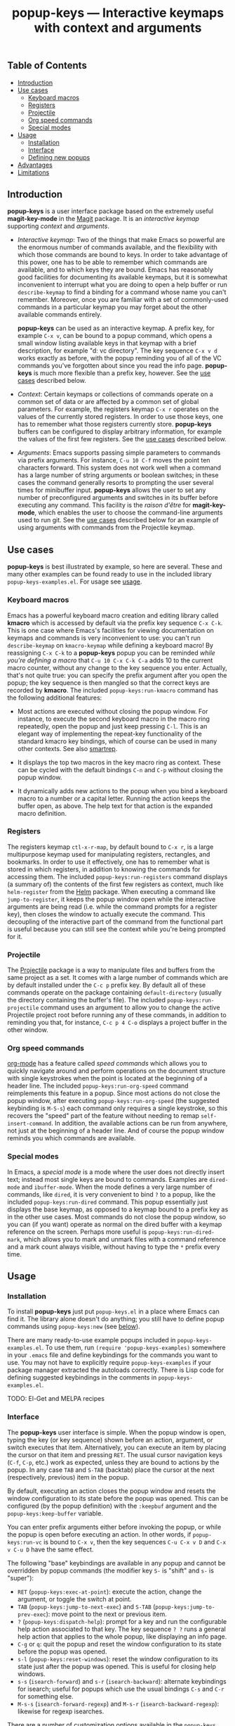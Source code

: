 #+TITLE: popup-keys — Interactive keymaps with context and arguments
#+OPTIONS: H:3

** Table of Contents

+ [[#introduction][Introduction]]
+ [[#use-cases][Use cases]]
  - [[#keyboard-macros][Keyboard macros]]
  - [[#registers][Registers]]
  - [[#projectile][Projectile]]
  - [[#org-speed-commands][Org speed commands]]
  - [[#special-modes][Special modes]]
+ [[#usage][Usage]]
  - [[#installation][Installation]]
  - [[#interface][Interface]]
  - [[#defining-new-popups][Defining new popups]]
+ [[#advantages][Advantages]]
+ [[#limitations][Limitations]]

** Introduction
:PROPERTIES:
:CUSTOM_ID: introduction
:END:

*popup-keys* is a user interface package based on the extremely useful
*magit-key-mode* in the [[https://github.com/magit/magit][Magit]] package.  It is an /interactive keymap/ supporting
/context/ and /arguments/.

+ /Interactive keymap/: Two of the things that make Emacs so powerful are the
  enormous number of commands available, and the flexibility with which those
  commands are bound to keys.  In order to take advantage of this power, one has
  to be able to remember which commands are available, and to which keys they
  are bound.  Emacs has reasonably good facilities for documenting its available
  keymaps, but it is somewhat inconvenient to interrupt what you are doing to
  open a help buffer or run =describe-keymap= to find a binding for a command
  whose name you can't remember.  Moreover, once you are familiar with a set of
  commonly-used commands in a particular keymap you may forget about the other
  available commands entirely.

  *popup-keys* can be used as an interactive keymap.  A prefix key, for example
  =C-x v=, can be bound to a popup command, which opens a small window listing
  available keys in that keymap with a brief description, for example "d: vc
  directory".  The key sequence =C-x v d= works exactly as before, with the
  popup reminding you of all of the VC commands you've forgotten about since you
  read the info page.  *popup-keys* is much more flexible than a prefix key,
  however.  See the [[#use-cases][use cases]] described below.

+ /Context/: Certain keymaps or collections of commands operate on a common set of
  data or are affected by a common set of global parameters.  For example, the
  registers keymap =C-x r= operates on the values of the currently stored
  registers.  In order to use those keys, one has to remember what those
  registers currently store.  *popup-keys* buffers can be configured to display
  arbitrary information, for example the values of the first few registers.  See
  the [[#use-cases][use cases]] described below.


+ /Arguments/: Emacs supports passing simple parameters to commands via prefix
  arguments.  For instance, =C-u 10 C-f= moves the point ten characters
  forward.  This system does not work well when a command has a large number of
  string arguments or boolean switches; in these cases the command generally
  resorts to prompting the user several times for minibuffer input.  *popup-keys*
  allows the user to set any number of preconfigured arguments and switches in
  its buffer before executing any command.  This facility is the /raison d'être/
  for *magit-key-mode*, which enables the user to choose the command-line
  arguments used to run git.  See the [[#use-cases][use cases]] described below for an example
  of using arguments with commands from the Projectile keymap.

** Use cases
:PROPERTIES:
:CUSTOM_ID: use-cases
:END:

*popup-keys* is best illustrated by example, so here are several.  These and many
other examples can be found ready to use in the included library
=popup-keys-examples.el=.  For usage see [[#usage][usage]].

*** Keyboard macros
:PROPERTIES:
:CUSTOM_ID: keyboard-macros
:END:

Emacs has a powerful keyboard macro creation and editing library called *kmacro*
which is accessed by default via the prefix key sequence =C-x C-k=.  This is one
case where Emacs's facilities for viewing documentation on keymaps and commands
is very inconvenient to use: you can't run =describe-keymap= on =kmacro-keymap=
while defining a keyboard macro!  By reassigning =C-x C-k= to a *popup-keys* popup
you can be reminded /while you're defining a macro/ that =C-u 10 C-x C-k C-a= adds
10 to the current macro counter, without any change to the key sequence you
enter.  Actually, that's not quite true: you can specify the prefix argument
after you open the popup; the key sequence is then mangled so that the correct
keys are recorded by *kmacro*.  The included =popup-keys:run-kmacro= command has the
following additional features:

 + Most actions are executed without closing the popup window.  For instance, to
   execute the second keyboard macro in the macro ring repeatedly, open the
   popup and just keep pressing =C-l=.  This is an elegant way of implementing the
   repeat-key functionality of the standard kmacro key bindings, which of course
   can be used in many other contexts.  See also [[https://github.com/myuhe/smartrep.el][smartrep]].

 + It displays the top two macros in the key macro ring as context.  These can
   be cycled with the default bindings =C-n= and =C-p= without closing the popup
   window.

 + It dynamically adds new actions to the popup when you bind a keyboard macro
   to a number or a capital letter.  Running the action keeps the buffer open,
   as above.  The help text for that action is the expanded macro definition.

[[./img/kmacro.jpg]]

*** Registers
:PROPERTIES:
:CUSTOM_ID: registers
:END:

The registers keymap =ctl-x-r-map=, by default bound to =C-x r=, is a large
multipurpose keymap used for manipulating registers, rectangles, and bookmarks.
In order to use it effectively, one has to remember what is stored in which
registers, in addition to knowing the commands for accessing them.  The included
=popup-keys:run-registers= command displays (a summary of) the contents of the
first few registers as context, much like =helm-register= from the [[https://github.com/emacs-helm/helm][Helm]]
package. When executing a command like =jump-to-register=, it keeps the popup
window open while the interactive arguments are being read (i.e. while the
command prompts for a register key), then closes the window to actually execute
the command.  This decoupling of the interactive part of the command from the
functional part is useful because you can still see the context while you're
being prompted for it.

[[./img/registers.jpg]]

*** Projectile
:PROPERTIES:
:CUSTOM_ID: projectile
:END:

The [[https://github.com/bbatsov/projectile][Projectile]] package is a way to manipulate files and buffers from the same
project as a set.  It comes with a large number of commands which are by default
installed under the =C-c p= prefix key.  By default all of these commands operate
on the package containing =default-directory= (usually the directory containing
the buffer's file).  The included =popup-keys:run-projectile= command uses an
argument to allow you to change the active Projectile project root before
running any of these commands, in addition to reminding you that, for instance,
=C-c p 4 C-o= displays a project buffer in the other window.

[[./img/projectile.jpg]]

*** Org speed commands
:PROPERTIES:
:CUSTOM_ID: org-speed-commands
:END:

[[http://orgmode.org/][org-mode]] has a feature called /speed commands/ which allows you to quickly navigate
around and perform operations on the document structure with single keystrokes
when the point is located at the beginning of a header line.  The included
=popup-keys:run-org-speed= command reimplements this feature in a popup.  Since
most actions do not close the popup window, after executing
=popup-keys:run-org-speed= (the suggested keybinding is =M-S-s=) each command only
requires a single keystroke, so this recovers the "speed" part of the feature
without needing to remap =self-insert-command=.  In addition, the available
actions can be run from anywhere, not just at the beginning of a header line.
And of course the popup window reminds you which commands are available.

[[./img/org-speed.jpg]]

*** Special modes
:PROPERTIES:
:CUSTOM_ID: special-modes
:END:

In Emacs, a /special mode/ is a mode where the user does not directly insert text;
instead most single keys are bound to commands.  Examples are =dired-mode= and
=ibuffer-mode=.  When the mode defines a very large number of commands, like
=dired=, it is very convenient to bind =?= to a popup, like the included
=popup-keys:run-dired= command.  This popup essentially just displays the base
keymap, as opposed to a keymap bound to a prefix key as in the other use cases.
Most commands do not close the popup window, so you can (if you want) operate as
normal on the dired buffer with a keymap reference on the screen.  Perhaps more
useful is =popup-keys:run-dired-mark=, which allows you to mark and unmark files
with a command reference and a mark count always visible, without having to type
the =*= prefix every time.

[[./img/dired-mark.jpg]]

** Usage
:PROPERTIES:
:CUSTOM_ID: usage
:END:

*** Installation
:PROPERTIES:
:CUSTOM_ID: installation
:END:

To install *popup-keys* just put =popup-keys.el= in a place where Emacs can find it.
The library alone doesn't do anything; you still have to define popup commands
using =popup-keys:new= (see [[#defining-new-popups][below]]).

There are many ready-to-use example popups included in =popup-keys-examples.el=.
To use them, run =(require 'popup-keys-examples)= somewhere in your =.emacs= file
and define keybindings for the commands you want to use.  You may not have to
explicitly require =popup-keys-examples= if your package manager extracted the
autoloads correctly.  There is Lisp code for defining suggested keybindings in
the comments in =popup-keys-examples.el=.

TODO: El-Get and MELPA recipes

*** Interface
:PROPERTIES:
:CUSTOM_ID: interface
:END:

The *popup-keys* user interface is simple.  When the popup window is open, typing
the key (or key sequence) shown before an action, argument, or switch executes
that item.  Alternatively, you can execute an item by placing the cursor on that
item and pressing =RET=.  The usual cursor navigation keys (=C-f=, =C-p=, etc.) work
as expected, unless they are bound to actions by the popup.  In any case =TAB= and
=S-TAB= (backtab) place the cursor at the next (respectively, previous) item in
the popup.

By default, executing an action closes the popup window and resets the window
configuration to its state before the popup was opened.  This can be configured
(by the popup definition) with the =:keepbuf= argument and the
=popup-keys:keep-buffer= variable.

You can enter prefix arguments either before invoking the popup, or while the
popup is open before executing an action.  In other words, if =popup-keys:run-vc=
is bound to =C-x v=, then the key sequences =C-u C-x v D= and =C-x v C-u D= have the
same effect.

The following "base" keybindings are available in any popup and cannot be
overridden by popup commands (the modifier key =S-= is "shift" and =s-= is "super"):

+ =RET= (=popup-keys:exec-at-point=): execute the action, change the argument, or
  toggle the switch at point.
+ =TAB= (=popup-keys:jump-to-next-exec=) and =S-TAB= (=popup-keys:jump-to-prev-exec=):
  move point to the next or previous item.
+ =?= (=popup-keys:dispatch-help=): prompt for a key and run the configurable help
  action associated to that key.  The key sequence =? ?= runs a general help
  action that applies to the whole popup, like displaying an info page.
+ =C-g= or =q=: quit the popup and reset the window configuration to its state
  before the popup was opened.
+ =s-l= (=popup-keys:reset-windows=): reset the window configuration to its state
  just after the popup was opened.  This is useful for closing help windows.
+ =s-s= (=isearch-forward=) and =s-r= (=isearch-backward=): alternate keybindings for
  isearch; useful for popups which use the usual bindings =C-s= and =C-r= for
  something else.
+ =M-s-s= (=isearch-forward-regexp=) and =M-s-r= (=isearch-backward-regexp=): likewise
  for regexp isearches.

There are a number of customization options available in the =popup-keys= group.
To customize this package use =M-x customize-group RET popup-keys RET=.

*** Defining new popups
:PROPERTIES:
:CUSTOM_ID: defining-new-popups
:END:

Use the =popup-keys:new= function to define new popup commands.  The first
parameter is the command name and the rest are keyword arguments.  The following
simple popup definition can be found in =popup-keys-examples.el=:

#+BEGIN_SRC emacs-lisp
(popup-keys:new
 'popup-keys:run-findtool
 :buf-name "*find tools*"
 :actions '(("d" "find-name-dired" find-name-dired)
            ("D" "find-dired" find-dired)
            ("h" "helm-find (C-u: prompt)" helm-find)
            ("l" "helm-locate" helm-locate)
            ("a" "ack-find-file" ack-find-file)
            ("A" "ack-find-file-same" ack-find-file-same)
            ("F" "helm-for-files" helm-for-files)
            ("f" "helm-find-files" helm-find-files)))
#+END_SRC

This makes a popup command =popup-keys:run-findtools= which collects eight actions
used for finding files on the filesystem from within Emacs.

[[./img/findtools.jpg]]

See the documentation string for =popup-keys:new= for a full list of keyword
arguments and their meanings.  Also see the comments at the beginning of
=popup-keys.el=.  The best place to start is probably by looking at the examples
in =popup-keys-examples.el=.

** Advantages
:PROPERTIES:
:CUSTOM_ID: advantages
:END:

1. When using a popup to replace a keymap assigned to a prefix key, the key
   sequences you already know will continue to work (assuming you assign the
   keys in the popup to the same commands as the original keymap).  In other
   words, if you assign =C-x r= to =popup-keys:run-registers=, then the key sequence
   =C-x r i= still runs =insert-register=, after displaying the first few registers
   as context and reminding you what commands are available.

2. Frequently seeing the full list of commands available in a keymap is a great
   way to learn about new commands and remember commands you've forgotten.

3. You can run =isearch= in a popup window (with the usual keybinding =C-s=, unless
   that binding is defined by the popup, in which case =s-s= will work).  This
   makes finding rarely-used commands even easier.

4. Popup actions can be configured to keep the popup window open after
   executing.  This allows you to execute several commands from the same keymap
   with single keystrokes.  Alternatively, the popup window can be kept open
   while the command reads its interactive arguments (so you can refer to any
   displayed context), and then closed before the command executes.  See
   the [[#use-cases][use cases]].

5. When a popup window is open, pressing =? <key>= displays a (configurable) help
   buffer for the command bound to =<key>=.  By default this runs
   =describe-command=.  The key sequence =? ?= displays a (configurable) help buffer
   relevant to that popup.  For example, typing =? ?= in the =popup-keys:run-kmacro=
   popup opens the info node "(emacs) Keyboard Macros".

6. Prefix arguments for commands contained in a popup can be entered before
   opening the popup or after the popup is opened, before entering command key.
   This even works while defining keyboard macros when using the
   =popup-keys:run-kmacro= popup.  See [[#usage][usage]].

7. It is easy to define popup commands using =popup-keys:new=.

** Limitations
:PROPERTIES:
:CUSTOM_ID: limitations
:END:

1. The method for passing arguments from the popup to commands is a bit
   unnatural.  Interactive commands do not take arguments, so the current
   argument values are stored in the property list =popup-keys:current-args=
   before the command is executed; the command itself must parse the arguments.
   Alternatively, with the =:pass-kwargs= action option, the command will be run
   noninteractively with =popup-keys:current-args= passed as keyword arguments.
   As a third option, a pre-action hook can use the value of
   =popup-keys:current-args= to setup the environment in which the command will be
   run, e.g. by let-binding certain variables.  None of these options is
   elegant.

2. It is not currently possible to run a popup in "invisible" mode.  For
   example, one might want to use =popup-keys:run-org-speed= (see [[#use-cases][use cases]]) as a
   prefix keymap that doesn't require you to retype the prefix key each time,
   without actually opening the popup window.  Such a feature is not planned; if
   this is what you want, see [[https://github.com/myuhe/smartrep.el][smartrep]].

